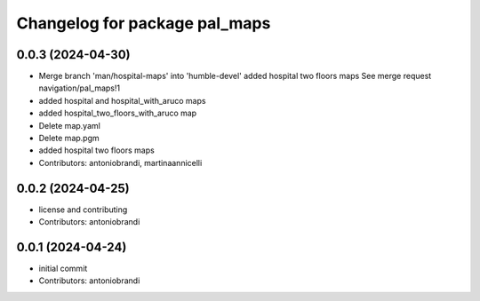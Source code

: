 ^^^^^^^^^^^^^^^^^^^^^^^^^^^^^^
Changelog for package pal_maps
^^^^^^^^^^^^^^^^^^^^^^^^^^^^^^

0.0.3 (2024-04-30)
------------------
* Merge branch 'man/hospital-maps' into 'humble-devel'
  added hospital two floors maps
  See merge request navigation/pal_maps!1
* added hospital and hospital_with_aruco maps
* added hospital_two_floors_with_aruco map
* Delete map.yaml
* Delete map.pgm
* added hospital two floors maps
* Contributors: antoniobrandi, martinaannicelli

0.0.2 (2024-04-25)
------------------
* license and contributing
* Contributors: antoniobrandi

0.0.1 (2024-04-24)
------------------
* initial commit
* Contributors: antoniobrandi
